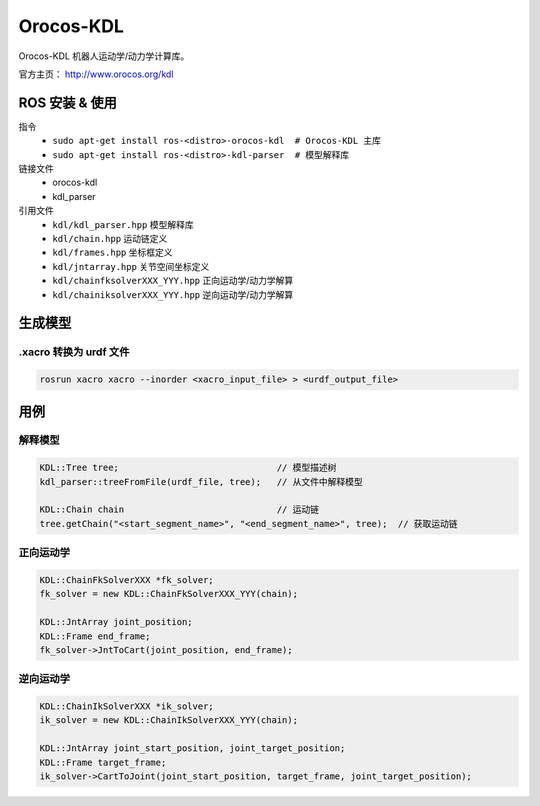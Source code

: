 Orocos-KDL
==========

Orocos-KDL 机器人运动学/动力学计算库。

官方主页： http://www.orocos.org/kdl

ROS 安装 & 使用
---------------

.. highlight:: bash

指令
    + ``sudo apt-get install ros-<distro>-orocos-kdl  # Orocos-KDL 主库``
    + ``sudo apt-get install ros-<distro>-kdl-parser  # 模型解释库``

链接文件
    + orocos-kdl
    + kdl_parser

引用文件
    + ``kdl/kdl_parser.hpp``  模型解释库
    + ``kdl/chain.hpp``  运动链定义
    + ``kdl/frames.hpp``  坐标框定义
    + ``kdl/jntarray.hpp``  关节空间坐标定义
    + ``kdl/chainfksolverXXX_YYY.hpp`` 正向运动学/动力学解算
    + ``kdl/chainiksolverXXX_YYY.hpp`` 逆向运动学/动力学解算

生成模型
--------

.xacro 转换为 urdf 文件
~~~~~~~~~~~~~~~~~~~~~~~

.. code-block:: bash

    rosrun xacro xacro --inorder <xacro_input_file> > <urdf_output_file>

用例
----

.. highlight:: cpp


解释模型
~~~~~~~~

.. code-block:: cpp

    KDL::Tree tree;                              // 模型描述树
    kdl_parser::treeFromFile(urdf_file, tree);   // 从文件中解释模型

    KDL::Chain chain                             // 运动链
    tree.getChain("<start_segment_name>", "<end_segment_name>", tree);  // 获取运动链

正向运动学
~~~~~~~~~~

.. code-block:: cpp

    KDL::ChainFkSolverXXX *fk_solver;
    fk_solver = new KDL::ChainFkSolverXXX_YYY(chain);

    KDL::JntArray joint_position;
    KDL::Frame end_frame;
    fk_solver->JntToCart(joint_position, end_frame);

逆向运动学
~~~~~~~~~~

.. code-block:: cpp

    KDL::ChainIkSolverXXX *ik_solver;
    ik_solver = new KDL::ChainIkSolverXXX_YYY(chain);

    KDL::JntArray joint_start_position, joint_target_position;
    KDL::Frame target_frame;
    ik_solver->CartToJoint(joint_start_position, target_frame, joint_target_position);
